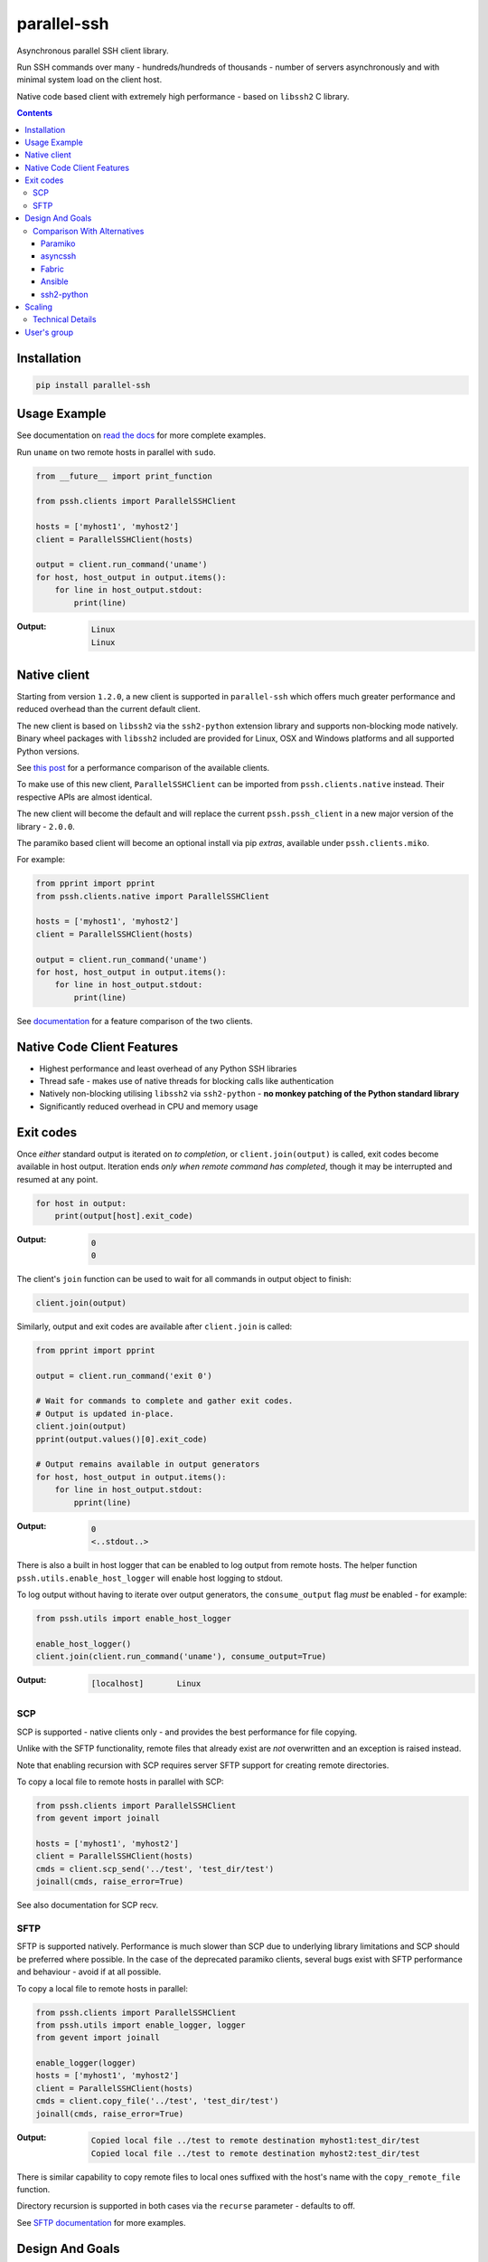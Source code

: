 ============
parallel-ssh
============

Asynchronous parallel SSH client library.

Run SSH commands over many - hundreds/hundreds of thousands - number of servers asynchronously and with minimal system load on the client host.

Native code based client with extremely high performance - based on ``libssh2`` C library.

.. image:: https://img.shields.io/badge/License-LGPL%20v2-blue.svg
  :target: https://pypi.python.org/pypi/parallel-ssh
  :alt: License
.. image:: https://img.shields.io/pypi/v/parallel-ssh.svg
  :target: https://pypi.python.org/pypi/parallel-ssh
  :alt: Latest Version
.. image:: https://travis-ci.org/ParallelSSH/parallel-ssh.svg?branch=master
  :target: https://travis-ci.org/ParallelSSH/parallel-ssh
.. image:: https://ci.appveyor.com/api/projects/status/github/parallelssh/parallel-ssh?svg=true&branch=master
  :target: https://ci.appveyor.com/project/pkittenis/parallel-ssh-4nme1
.. image:: https://codecov.io/gh/ParallelSSH/parallel-ssh/branch/master/graph/badge.svg
  :target: https://codecov.io/gh/ParallelSSH/parallel-ssh
.. image:: https://img.shields.io/pypi/wheel/parallel-ssh.svg
  :target: https://pypi.python.org/pypi/parallel-ssh
.. image:: https://readthedocs.org/projects/parallel-ssh/badge/?version=latest
  :target: http://parallel-ssh.readthedocs.org/en/latest/
  :alt: Latest documentation

.. _`read the docs`: http://parallel-ssh.readthedocs.org/en/latest/

.. contents::

************
Installation
************

.. code-block:: shell

   pip install parallel-ssh

*************
Usage Example
*************

See documentation on `read the docs`_ for more complete examples.

Run ``uname`` on two remote hosts in parallel with ``sudo``.

.. code-block:: python

  from __future__ import print_function

  from pssh.clients import ParallelSSHClient

  hosts = ['myhost1', 'myhost2']
  client = ParallelSSHClient(hosts)

  output = client.run_command('uname')
  for host, host_output in output.items():
      for line in host_output.stdout:
          print(line)

:Output:

   .. code-block:: shell

      Linux
      Linux

**************
Native client
**************

Starting from version ``1.2.0``, a new client is supported in ``parallel-ssh`` which offers much greater performance and reduced overhead than the current default client.

The new client is based on ``libssh2`` via the ``ssh2-python`` extension library and supports non-blocking mode natively. Binary wheel packages with ``libssh2`` included are provided for Linux, OSX and Windows platforms and all supported Python versions.

See `this post <https://parallel-ssh.org/post/parallel-ssh-libssh2>`_ for a performance comparison of the available clients.

To make use of this new client, ``ParallelSSHClient`` can be imported from ``pssh.clients.native`` instead. Their respective APIs are almost identical.

The new client will become the default and will replace the current ``pssh.pssh_client`` in a new major version of the library - ``2.0.0``.

The paramiko based client will become an optional install via pip `extras`, available under ``pssh.clients.miko``.

For example:

.. code-block:: python

  from pprint import pprint
  from pssh.clients.native import ParallelSSHClient

  hosts = ['myhost1', 'myhost2']
  client = ParallelSSHClient(hosts)

  output = client.run_command('uname')
  for host, host_output in output.items():
      for line in host_output.stdout:
          print(line)


See `documentation <http://parallel-ssh.readthedocs.io/en/latest/ssh2.html>`_ for a feature comparison of the two clients.


****************************
Native Code Client Features
****************************

* Highest performance and least overhead of any Python SSH libraries
* Thread safe - makes use of native threads for blocking calls like authentication
* Natively non-blocking utilising ``libssh2`` via ``ssh2-python`` - **no monkey patching of the Python standard library**
* Significantly reduced overhead in CPU and memory usage


***********
Exit codes
***********

Once *either* standard output is iterated on *to completion*, or ``client.join(output)`` is called, exit codes become available in host output. Iteration ends *only when remote command has completed*, though it may be interrupted and resumed at any point.

.. code-block:: python

  for host in output:
      print(output[host].exit_code)

:Output:
   .. code-block:: python

      0
      0


The client's ``join`` function can be used to wait for all commands in output object to finish:

.. code-block:: python

  client.join(output)

Similarly, output and exit codes are available after ``client.join`` is called:

.. code-block:: python

  from pprint import pprint

  output = client.run_command('exit 0')

  # Wait for commands to complete and gather exit codes. 
  # Output is updated in-place.
  client.join(output)
  pprint(output.values()[0].exit_code)

  # Output remains available in output generators
  for host, host_output in output.items():
      for line in host_output.stdout:
          pprint(line)

:Output:
   .. code-block:: python

      0
      <..stdout..>


There is also a built in host logger that can be enabled to log output from remote hosts. The helper function ``pssh.utils.enable_host_logger`` will enable host logging to stdout.

To log output without having to iterate over output generators, the ``consume_output`` flag *must* be enabled - for example:

.. code-block:: python

  from pssh.utils import enable_host_logger

  enable_host_logger()
  client.join(client.run_command('uname'), consume_output=True)

:Output:
   .. code-block:: shell

      [localhost]	Linux


SCP
****

SCP is supported - native clients only - and provides the best performance for file copying.

Unlike with the SFTP functionality, remote files that already exist are *not* overwritten and an exception is raised instead.

Note that enabling recursion with SCP requires server SFTP support for creating remote directories.

To copy a local file to remote hosts in parallel with SCP:

.. code-block:: python

  from pssh.clients import ParallelSSHClient
  from gevent import joinall

  hosts = ['myhost1', 'myhost2']
  client = ParallelSSHClient(hosts)
  cmds = client.scp_send('../test', 'test_dir/test')
  joinall(cmds, raise_error=True)


See also documentation for SCP recv.


SFTP
*****

SFTP is supported natively. Performance is much slower than SCP due to underlying library limitations and SCP should be preferred where possible. In the case of the deprecated paramiko clients, several bugs exist with SFTP performance and behaviour - avoid if at all possible.

To copy a local file to remote hosts in parallel:

.. code-block:: python

  from pssh.clients import ParallelSSHClient
  from pssh.utils import enable_logger, logger
  from gevent import joinall

  enable_logger(logger)
  hosts = ['myhost1', 'myhost2']
  client = ParallelSSHClient(hosts)
  cmds = client.copy_file('../test', 'test_dir/test')
  joinall(cmds, raise_error=True)

:Output:
   .. code-block:: python

      Copied local file ../test to remote destination myhost1:test_dir/test
      Copied local file ../test to remote destination myhost2:test_dir/test

There is similar capability to copy remote files to local ones suffixed with the host's name with the ``copy_remote_file`` function.

Directory recursion is supported in both cases via the ``recurse`` parameter - defaults to off.

See `SFTP documentation <http://parallel-ssh.readthedocs.io/en/latest/advanced.html#sftp>`_ for more examples.


*****************
Design And Goals
*****************

``parallel-ssh``'s design goals and motivation are to provide a *library* for running *non-blocking* asynchronous SSH commands in parallel with little to no load induced on the system by doing so with the intended usage being completely programmatic and non-interactive.

To meet these goals, API driven solutions are preferred first and foremost. This frees up developers to drive the library via any method desired, be that environment variables, CI driven tasks, command line tools, existing OpenSSH or new configuration files, from within an application et al.


Comparison With Alternatives
*****************************

There are not many alternatives for SSH libraries in Python. Of the few that do exist, here is how they compare with ``parallel-ssh``.

As always, it is best to use a tool that is suited to the task at hand. ``parallel-ssh`` is a library for programmatic and non-interactive use - see `Design And Goals`_. If requirements do not match what it provides then it best not be used. Same applies for the tools described below.

Paramiko
________

The default SSH client library in ``parallel-ssh`` ``1.x.x`` series.

Pure Python code, while having native extensions as dependencies, with poor performance and numerous bugs compared to both OpenSSH binaries and the ``libssh2`` based native clients in ``parallel-ssh`` ``1.2.x`` and above. Recent versions have regressed in performance and have `blocker issues <https://github.com/ParallelSSH/parallel-ssh/issues/83>`_.

It does not support non-blocking mode, so to make it non-blocking monkey patching must be used which affects all other uses of the Python standard library. However, some functionality like Kerberos (GSS-API) authentication is not currently provided by other libraries.

asyncssh
________

Python 3 only ``asyncio`` framework using client library. License (`EPL`) is not compatible with GPL, BSD or other open source licenses and `combined works cannot be distributed <https://www.eclipse.org/legal/eplfaq.php#USEINANOTHER>`_.

Therefore unsuitable for use in many projects, including ``parallel-ssh``.

Fabric
______

Port of Capistrano from Ruby to Python. Intended for command line use and is heavily systems administration oriented rather than non-interactive library. Same maintainer as Paramiko.

Uses Paramiko and suffers from the same limitations. More over, uses threads for parallelisation, while `not being thread safe <https://github.com/fabric/fabric/issues/1433>`_, and exhibits very poor performance and extremely high CPU usage even for limited number of hosts - 1 to 10 - with scaling limited to one core.

Library API is non-standard, poorly documented and with numerous issues as API use is not intended.

Ansible
_______

A configuration management and automation tool that makes use of SSH remote commands. Uses, in parts, both Paramiko and OpenSSH binaries.

Similarly to Fabric, uses threads for parallelisation and suffers from the poor scaling that this model offers.

See `The State of Python SSH Libraries <https://parallel-ssh.org/post/ssh2-python/>`_ for what to expect from scaling SSH with threads, as compared `to non-blocking I/O <https://parallel-ssh.org/post/parallel-ssh-libssh2/>`_ with ``parallel-ssh``.

Again similar to Fabric, its intended and documented use is interactive via command line rather than library API based. It may, however, be an option if Ansible is already being used for automation purposes with existing playbooks, the number of hosts is small, and when the use case is interactive via command line.

``parallel-ssh`` is, on the other hand, a suitable option for Ansible as an SSH client that would improve its parallel SSH performance significantly.

ssh2-python
___________

Wrapper to ``libssh2`` C library. Used by ``parallel-ssh`` as of ``1.2.0`` and is by same author.

Does not do parallelisation out of the box but can be made parallel via Python's ``threading`` library relatively easily and as it is a wrapper to a native library that releases Python's GIL, can scale to multiple cores.

``parallel-ssh`` uses ``ssh2-python`` in its native non-blocking mode with event loop and co-operative sockets provided by ``gevent`` for an extremely high performance library without the side-effects of monkey patching - see `benchmarks <https://parallel-ssh.org/post/parallel-ssh-libssh2>`_.

In addition, ``parallel-ssh`` uses native threads to offload CPU blocked tasks like authentication in order to scale to multiple cores while still remaining non-blocking for network I/O.

``pssh.clients.native.SSHClient`` is a single host natively non-blocking client for users that do not need parallel capabilities but still want a non-blocking client with native code performance.

Out of all the available Python SSH libraries, ``libssh2`` and ``ssh2-python`` have been shown, see benchmarks above, to perform the best with the least resource utilisation and ironically for a native code extension the least amount of dependencies. Only ``libssh2`` C library and its dependencies which are included in binary wheels.

However, it lacks support for some SSH features present elsewhere like ECDSA keys (`PR pending <https://github.com/libssh2/libssh2/pull/206>`_), agent forwarding (`PR also pending <https://github.com/libssh2/libssh2/pull/219>`_) and Kerberos authentication - see `feature comparison <http://parallel-ssh.readthedocs.io/en/latest/ssh2.html>`_.


********
Scaling
********

Some guide lines on scaling ``parallel-ssh`` and pool size numbers.

In general, long lived commands with little or no output *gathering* will scale better. Pool sizes in the multiple thousands have been used successfully with little CPU overhead in the single thread running them in these use cases.

Conversely, many short lived commands with output gathering will not scale as well. In this use case, smaller pool sizes in the hundreds are likely to perform better with regards to CPU overhead in the event loop.

Multiple Python native threads, each of which can get its own event loop, may be used to scale this use case further as number of CPU cores allows. Note that ``parallel-ssh`` imports *must* be done within the target function of the newly started thread for it to receive its own event loop. ``gevent.get_hub()`` may be used to confirm that the worker thread event loop differs from the main thread.

Gathering is highlighted here as output generation does not affect scaling. Only when output is gathered either over multiple still running commands, or while more commands are being triggered, is overhead increased.

Technical Details
******************

To understand why this is, consider that in co-operative multi tasking, which is being used in this project via the ``gevent`` library, a co-routine (greenlet) needs to ``yield`` the event loop to allow others to execute - *co-operation*. When one co-routine is constantly grabbing the event loop in order to gather output, or when co-routines are constantly trying to start new short-lived commands, it causes contention with other co-routines that also want to use the event loop.

This manifests itself as increased CPU usage in the process running the event loop and reduced performance with regards to scaling improvements from increasing pool size.

On the other end of the spectrum, long lived remote commands that generate *no* output only need the event loop at the start, when they are establishing connections, and at the end, when they are finished and need to gather exit codes, which results in practically zero CPU overhead at any time other than start or end of command execution.

Output *generation* is done remotely and has no effect on the event loop until output is gathered - output buffers are iterated on. Only at that point does the event loop need to be held.

*************
User's group
*************

There is a public `ParallelSSH Google group <https://groups.google.com/forum/#!forum/parallelssh>`_ setup for this purpose - both posting and viewing are open to the public.

.. image:: https://ga-beacon.appspot.com/UA-9132694-7/parallel-ssh/README.rst?pixel
  :target: https://github.com/igrigorik/ga-beacon
